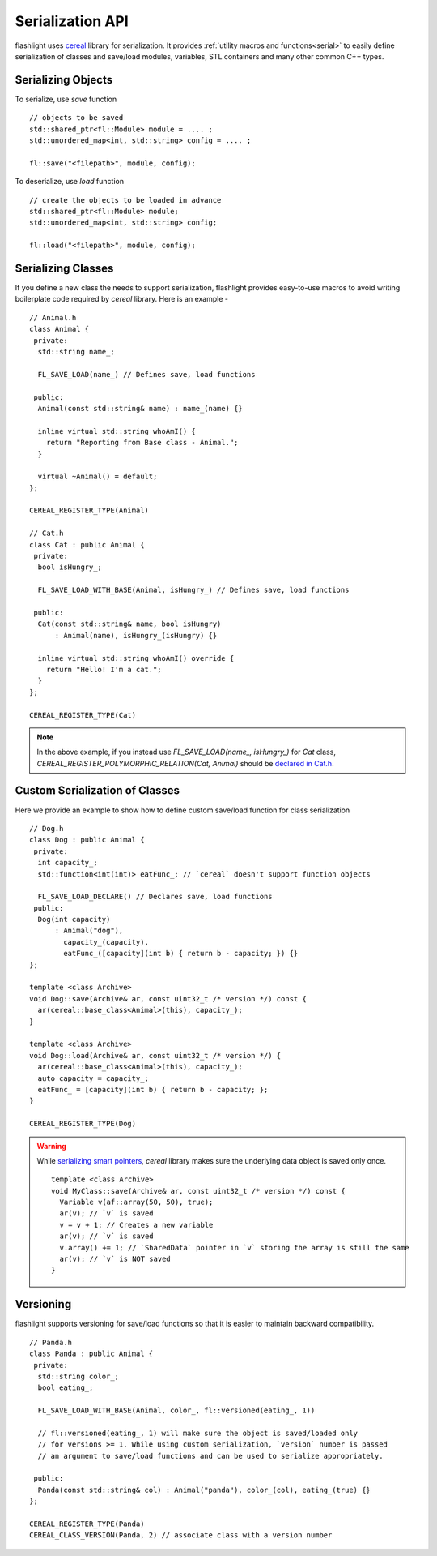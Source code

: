 Serialization API
=================

flashlight uses `cereal <http://uscilab.github.io/cereal/>`_ library for serialization.
It provides :ref:`utility macros and functions<serial>` to easily define serialization
of classes and save/load modules, variables, STL containers and many other common C++ types.

Serializing Objects
^^^^^^^^^^^^^^^^^^^

To serialize, use `save` function

::

  // objects to be saved
  std::shared_ptr<fl::Module> module = .... ;
  std::unordered_map<int, std::string> config = .... ;

  fl::save("<filepath>", module, config);

To deserialize, use `load` function

::

  // create the objects to be loaded in advance
  std::shared_ptr<fl::Module> module;
  std::unordered_map<int, std::string> config;

  fl::load("<filepath>", module, config);

Serializing Classes
^^^^^^^^^^^^^^^^^^^

If you define a new class the needs to support serialization, flashlight provides easy-to-use macros
to avoid writing boilerplate code required by `cereal` library. Here is an example -

::

  // Animal.h
  class Animal {
   private:
    std::string name_;

    FL_SAVE_LOAD(name_) // Defines save, load functions

   public:
    Animal(const std::string& name) : name_(name) {}

    inline virtual std::string whoAmI() {
      return "Reporting from Base class - Animal.";
    }

    virtual ~Animal() = default;
  };

  CEREAL_REGISTER_TYPE(Animal)

  // Cat.h
  class Cat : public Animal {
   private:
    bool isHungry_;

    FL_SAVE_LOAD_WITH_BASE(Animal, isHungry_) // Defines save, load functions

   public:
    Cat(const std::string& name, bool isHungry)
        : Animal(name), isHungry_(isHungry) {}

    inline virtual std::string whoAmI() override {
      return "Hello! I'm a cat.";
    }
  };

  CEREAL_REGISTER_TYPE(Cat)

.. note::
  In the above example, if you instead use `FL_SAVE_LOAD(name_, isHungry_)` for `Cat` class,
  `CEREAL_REGISTER_POLYMORPHIC_RELATION(Cat, Animal)` should be `declared in Cat.h <http://uscilab.github.io/cereal/polymorphism.html>`_.

Custom Serialization of Classes
^^^^^^^^^^^^^^^^^^^^^^^^^^^^^^^

Here we provide an example to show how to define custom save/load function for class serialization

::

  // Dog.h
  class Dog : public Animal {
   private:
    int capacity_;
    std::function<int(int)> eatFunc_; // `cereal` doesn't support function objects

    FL_SAVE_LOAD_DECLARE() // Declares save, load functions
   public:
    Dog(int capacity)
        : Animal("dog"),
          capacity_(capacity),
          eatFunc_([capacity](int b) { return b - capacity; }) {}
  };

  template <class Archive>
  void Dog::save(Archive& ar, const uint32_t /* version */) const {
    ar(cereal::base_class<Animal>(this), capacity_);
  }

  template <class Archive>
  void Dog::load(Archive& ar, const uint32_t /* version */) {
    ar(cereal::base_class<Animal>(this), capacity_);
    auto capacity = capacity_;
    eatFunc_ = [capacity](int b) { return b - capacity; };
  }

  CEREAL_REGISTER_TYPE(Dog)


.. warning::

  While `serializing smart pointers <https://uscilab.github.io/cereal/pointers.html>`_, `cereal` library makes sure the
  underlying data object is saved only once.
  ::

    template <class Archive>
    void MyClass::save(Archive& ar, const uint32_t /* version */) const {
      Variable v(af::array(50, 50), true);
      ar(v); // `v` is saved
      v = v + 1; // Creates a new variable
      ar(v); // `v` is saved
      v.array() += 1; // `SharedData` pointer in `v` storing the array is still the same
      ar(v); // `v` is NOT saved
    }

Versioning
^^^^^^^^^^

flashlight supports versioning for save/load functions so that it is easier to maintain
backward compatibility.

::

  // Panda.h
  class Panda : public Animal {
   private:
    std::string color_;
    bool eating_;

    FL_SAVE_LOAD_WITH_BASE(Animal, color_, fl::versioned(eating_, 1))

    // fl::versioned(eating_, 1) will make sure the object is saved/loaded only
    // for versions >= 1. While using custom serialization, `version` number is passed
    // an argument to save/load functions and can be used to serialize appropriately.

   public:
    Panda(const std::string& col) : Animal("panda"), color_(col), eating_(true) {}
  };

  CEREAL_REGISTER_TYPE(Panda)
  CEREAL_CLASS_VERSION(Panda, 2) // associate class with a version number
